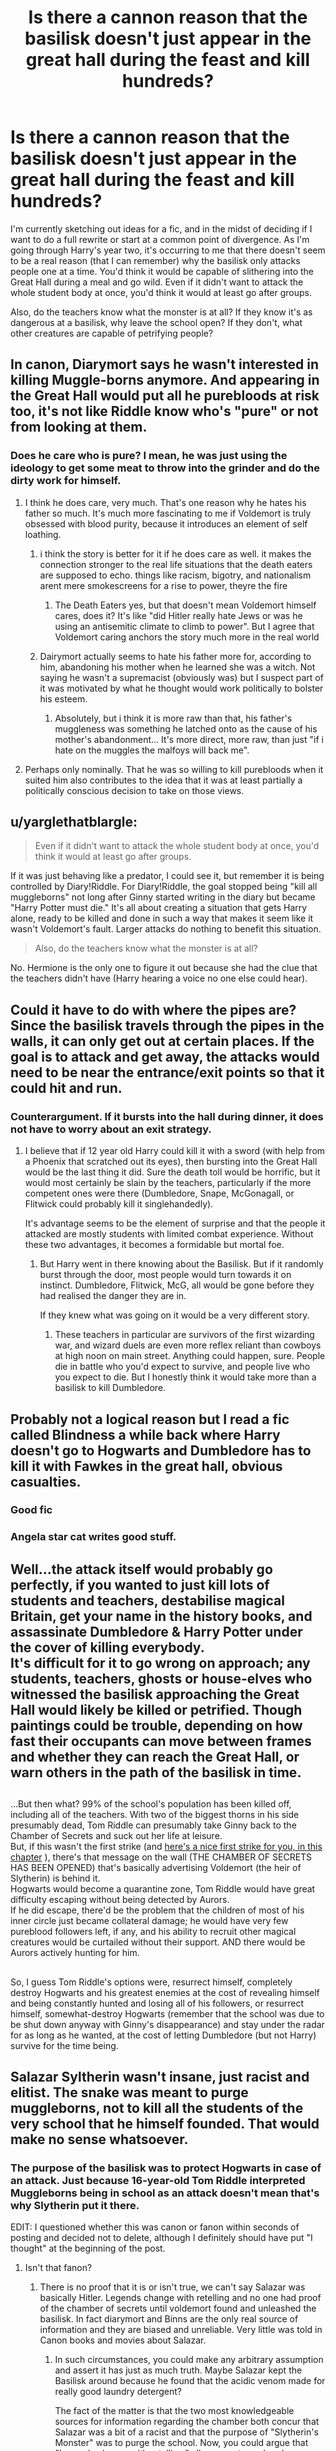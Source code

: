 #+TITLE: Is there a cannon reason that the basilisk doesn't just appear in the great hall during the feast and kill hundreds?

* Is there a cannon reason that the basilisk doesn't just appear in the great hall during the feast and kill hundreds?
:PROPERTIES:
:Score: 33
:DateUnix: 1537148514.0
:DateShort: 2018-Sep-17
:FlairText: Discussion
:END:
I'm currently sketching out ideas for a fic, and in the midst of deciding if I want to do a full rewrite or start at a common point of divergence. As I'm going through Harry's year two, it's occurring to me that there doesn't seem to be a real reason (that I can remember) why the basilisk only attacks people one at a time. You'd think it would be capable of slithering into the Great Hall during a meal and go wild. Even if it didn't want to attack the whole student body at once, you'd think it would at least go after groups.

Also, do the teachers know what the monster is at all? If they know it's as dangerous at a basilisk, why leave the school open? If they don't, what other creatures are capable of petrifying people?


** In canon, Diarymort says he wasn't interested in killing Muggle-borns anymore. And appearing in the Great Hall would put all he purebloods at risk too, it's not like Riddle know who's "pure" or not from looking at them.
:PROPERTIES:
:Author: MindForgedManacle
:Score: 48
:DateUnix: 1537150528.0
:DateShort: 2018-Sep-17
:END:

*** Does he care who is pure? I mean, he was just using the ideology to get some meat to throw into the grinder and do the dirty work for himself.
:PROPERTIES:
:Author: Hellstrike
:Score: 1
:DateUnix: 1537169831.0
:DateShort: 2018-Sep-17
:END:

**** I think he does care, very much. That's one reason why he hates his father so much. It's much more fascinating to me if Voldemort is truly obsessed with blood purity, because it introduces an element of self loathing.
:PROPERTIES:
:Author: maikeu
:Score: 39
:DateUnix: 1537171933.0
:DateShort: 2018-Sep-17
:END:

***** i think the story is better for it if he does care as well. it makes the connection stronger to the real life situations that the death eaters are supposed to echo. things like racism, bigotry, and nationalism arent mere smokescreens for a rise to power, theyre the fire
:PROPERTIES:
:Author: blockbaven
:Score: 16
:DateUnix: 1537173598.0
:DateShort: 2018-Sep-17
:END:

****** The Death Eaters yes, but that doesn't mean Voldemort himself cares, does it? It's like "did Hitler really hate Jews or was he using an antisemitic climate to climb to power". But I agree that Voldemort caring anchors the story much more in the real world
:PROPERTIES:
:Author: Kuzmajestic
:Score: 6
:DateUnix: 1537184350.0
:DateShort: 2018-Sep-17
:END:


***** Dairymort actually seems to hate his father more for, according to him, abandoning his mother when he learned she was a witch. Not saying he wasn't a supremacist (obviously was) but I suspect part of it was motivated by what he thought would work politically to bolster his esteem.
:PROPERTIES:
:Author: MindForgedManacle
:Score: 1
:DateUnix: 1537189918.0
:DateShort: 2018-Sep-17
:END:

****** Absolutely, but i think it is more raw than that, his father's muggleness was something he latched onto as the cause of his mother's abandonment... It's more direct, more raw, than just "if i hate on the muggles the malfoys will back me".
:PROPERTIES:
:Author: maikeu
:Score: 5
:DateUnix: 1537212644.0
:DateShort: 2018-Sep-18
:END:


**** Perhaps only nominally. That he was so willing to kill purebloods when it suited him also contributes to the idea that it was at least partially a politically conscious decision to take on those views.
:PROPERTIES:
:Author: MindForgedManacle
:Score: 1
:DateUnix: 1537189790.0
:DateShort: 2018-Sep-17
:END:


** u/yarglethatblargle:
#+begin_quote
  Even if it didn't want to attack the whole student body at once, you'd think it would at least go after groups.
#+end_quote

If it was just behaving like a predator, I could see it, but remember it is being controlled by Diary!Riddle. For Diary!Riddle, the goal stopped being "kill all muggleborns" not long after Ginny started writing in the diary but became "Harry Potter must die." It's all about creating a situation that gets Harry alone, ready to be killed and done in such a way that makes it seem like it wasn't Voldemort's fault. Larger attacks do nothing to benefit this situation.

#+begin_quote
  Also, do the teachers know what the monster is at all?
#+end_quote

No. Hermione is the only one to figure it out because she had the clue that the teachers didn't have (Harry hearing a voice no one else could hear).
:PROPERTIES:
:Author: yarglethatblargle
:Score: 17
:DateUnix: 1537172289.0
:DateShort: 2018-Sep-17
:END:


** Could it have to do with where the pipes are? Since the basilisk travels through the pipes in the walls, it can only get out at certain places. If the goal is to attack and get away, the attacks would need to be near the entrance/exit points so that it could hit and run.
:PROPERTIES:
:Author: JavaliciousJean
:Score: 16
:DateUnix: 1537149145.0
:DateShort: 2018-Sep-17
:END:

*** Counterargument. If it bursts into the hall during dinner, it does not have to worry about an exit strategy.
:PROPERTIES:
:Author: Hellstrike
:Score: 15
:DateUnix: 1537169886.0
:DateShort: 2018-Sep-17
:END:

**** I believe that if 12 year old Harry could kill it with a sword (with help from a Phoenix that scratched out its eyes), then bursting into the Great Hall would be the last thing it did. Sure the death toll would be horrific, but it would most certainly be slain by the teachers, particularly if the more competent ones were there (Dumbledore, Snape, McGonagall, or Flitwick could probably kill it singlehandedly).

It's advantage seems to be the element of surprise and that the people it attacked are mostly students with limited combat experience. Without these two advantages, it becomes a formidable but mortal foe.
:PROPERTIES:
:Author: hamoboy
:Score: 3
:DateUnix: 1537221154.0
:DateShort: 2018-Sep-18
:END:

***** But Harry went in there knowing about the Basilisk. But if it randomly burst through the door, most people would turn towards it on instinct. Dumbledore, Flitwick, McG, all would be gone before they had realised the danger they are in.

If they knew what was going on it would be a very different story.
:PROPERTIES:
:Author: Hellstrike
:Score: 1
:DateUnix: 1537223798.0
:DateShort: 2018-Sep-18
:END:

****** These teachers in particular are survivors of the first wizarding war, and wizard duels are even more reflex reliant than cowboys at high noon on main street. Anything could happen, sure. People die in battle who you'd expect to survive, and people live who you expect to die. But I honestly think it would take more than a basilisk to kill Dumbledore.
:PROPERTIES:
:Author: hamoboy
:Score: 1
:DateUnix: 1537226559.0
:DateShort: 2018-Sep-18
:END:


** Probably not a logical reason but I read a fic called Blindness a while back where Harry doesn't go to Hogwarts and Dumbledore has to kill it with Fawkes in the great hall, obvious casualties.
:PROPERTIES:
:Score: 11
:DateUnix: 1537151665.0
:DateShort: 2018-Sep-17
:END:

*** Good fic
:PROPERTIES:
:Author: gdmcdona
:Score: 1
:DateUnix: 1537207416.0
:DateShort: 2018-Sep-17
:END:


*** Angela star cat writes good stuff.
:PROPERTIES:
:Author: YellowMeaning
:Score: 1
:DateUnix: 1537286653.0
:DateShort: 2018-Sep-18
:END:


** Well...the attack itself would probably go perfectly, if you wanted to just kill lots of students and teachers, destabilise magical Britain, get your name in the history books, and assassinate Dumbledore & Harry Potter under the cover of killing everybody.\\
It's difficult for it to go wrong on approach; any students, teachers, ghosts or house-elves who witnessed the basilisk approaching the Great Hall would likely be killed or petrified. Though paintings could be trouble, depending on how fast their occupants can move between frames and whether they can reach the Great Hall, or warn others in the path of the basilisk in time.

** 
   :PROPERTIES:
   :CUSTOM_ID: section
   :END:
...But then what? 99% of the school's population has been killed off, including all of the teachers. With two of the biggest thorns in his side presumably dead, Tom Riddle can presumably take Ginny back to the Chamber of Secrets and suck out her life at leisure.\\
But, if this wasn't the first strike (and [[https://www.fanfiction.net/s/11029663/6/Promotion][here's a nice first strike for you, in this chapter]] ), there's that message on the wall (THE CHAMBER OF SECRETS HAS BEEN OPENED) that's basically advertising Voldemort (the heir of Slytherin) is behind it.\\
Hogwarts would become a quarantine zone, Tom Riddle would have great difficulty escaping without being detected by Aurors.\\
If he did escape, there'd be the problem that the children of most of his inner circle just became collateral damage; he would have very few pureblood followers left, if any, and his ability to recruit other magical creatures would be curtailed without their support. AND there would be Aurors actively hunting for him.

** 
   :PROPERTIES:
   :CUSTOM_ID: section-1
   :END:
So, I guess Tom Riddle's options were, resurrect himself, completely destroy Hogwarts and his greatest enemies at the cost of revealing himself and being constantly hunted and losing all of his followers, or resurrect himself, somewhat-destroy Hogwarts (remember that the school was due to be shut down anyway with Ginny's disappearance) and stay under the radar for as long as he wanted, at the cost of letting Dumbledore (but not Harry) survive for the time being.
:PROPERTIES:
:Author: Avaday_Daydream
:Score: 5
:DateUnix: 1537183582.0
:DateShort: 2018-Sep-17
:END:


** Salazar Syltherin wasn't insane, just racist and elitist. The snake was meant to purge muggleborns, not to kill all the students of the very school that he himself founded. That would make no sense whatsoever.
:PROPERTIES:
:Author: SnowGN
:Score: 9
:DateUnix: 1537170371.0
:DateShort: 2018-Sep-17
:END:

*** The purpose of the basilisk was to protect Hogwarts in case of an attack. Just because 16-year-old Tom Riddle interpreted Muggleborns being in school as an attack doesn't mean that's why Slytherin put it there.

EDIT: I questioned whether this was canon or fanon within seconds of posting and decided not to delete, although I definitely should have put "I thought" at the beginning of the post.
:PROPERTIES:
:Author: just_a_hep7agon
:Score: 1
:DateUnix: 1537181998.0
:DateShort: 2018-Sep-17
:END:

**** Isn't that fanon?
:PROPERTIES:
:Author: FerusGrim
:Score: 11
:DateUnix: 1537184438.0
:DateShort: 2018-Sep-17
:END:

***** There is no proof that it is or isn't true, we can't say Salazar was basically Hitler. Legends change with retelling and no one had proof of the chamber of secrets until voldemort found and unleashed the basilisk. In fact diarymort and Binns are the only real source of information and they are biased and unreliable. Very little was told in Canon books and movies about Salazar.
:PROPERTIES:
:Author: Talesweaver
:Score: 1
:DateUnix: 1537213768.0
:DateShort: 2018-Sep-18
:END:

****** In such circumstances, you could make any arbitrary assumption and assert it has just as much truth. Maybe Salazar kept the Basilisk around because he found that the acidic venom made for really good laundry detergent?

The fact of the matter is that the two most knowledgeable sources for information regarding the chamber both concur that Salazar was a bit of a racist and that the purpose of "Slytherin's Monster" was to purge the school. Now, you could argue that "Legends change with retelling," all you want - and perhaps you're not wrong - but at least it has /some basis/ in history. Whereas the counter possibility pointed at above is a completely /fanon/ possibility /never once/ mentioned by any character or narrative in the books. Which one is /more likely/ to be true?
:PROPERTIES:
:Author: FerusGrim
:Score: 5
:DateUnix: 1537214260.0
:DateShort: 2018-Sep-18
:END:


***** Well, it's better than naming an entire quarter of student population after a racist and elitist.

​
:PROPERTIES:
:Author: Abishek_Ravichandran
:Score: -1
:DateUnix: 1537186715.0
:DateShort: 2018-Sep-17
:END:

****** Which doesn't really have an impact one way or another on whether or not it's canonical.
:PROPERTIES:
:Author: FerusGrim
:Score: 6
:DateUnix: 1537186783.0
:DateShort: 2018-Sep-17
:END:


**** That's fanon, the purpose of Slytherin putting it there was literally to purge the Muggleborns he saw as unfit to have magic.
:PROPERTIES:
:Author: MindForgedManacle
:Score: 7
:DateUnix: 1537190054.0
:DateShort: 2018-Sep-17
:END:

***** Technically, it's not fanon or canon. TBT, since the entire story is mostly told from HP POV, that we never have any flashbacks from Founder era nor the Sorting Hat/ghosts mentioning Slytherin creating the chamber to kill muggleborns and the fact that history gets distorted through history, we have no idea what's canon for this.
:PROPERTIES:
:Author: fiftydarkness
:Score: 5
:DateUnix: 1537199066.0
:DateShort: 2018-Sep-17
:END:

****** What the heck? Just because Harry Potter is an unreliable narrator doesn't mean that we can assert that /ANY POSSIBILITY/ isn't fanon or canon.

To take from my post above, "In such circumstances, you could make any arbitrary assumption and assert it has just as much truth. Maybe Salazar kept the Basilisk around because he found that the acidic venom made for really good laundry detergent?"

You'd probably argue that such a thing is fanon, but it has /just as much evidence/ to support it in canon as "The purpose of the basilisk was to protect Hogwarts in case of an attack." Namely, none.
:PROPERTIES:
:Author: FerusGrim
:Score: 2
:DateUnix: 1537214410.0
:DateShort: 2018-Sep-18
:END:


****** Except for the fact that the entire stated reason for Slytherin leaving was that he thought Muggleborns ought to be barred from entering Hogwarts and the refusal of his fellow founders to agree caused him to leave. JKR says that the original purpose of the chamber was perhaps to simply secretly teach spells from upon by the others, and later used to house the Basilisk before he left. Ignoring the obvious reason is a bit silly, honestly.
:PROPERTIES:
:Author: MindForgedManacle
:Score: 1
:DateUnix: 1537214383.0
:DateShort: 2018-Sep-18
:END:

******* But given the time period that the founding of Hogwarts Slytherin's anti muggle/muggleborn views make a lot more sense. In fact to Slytherin placing the basilisk in Hogwarts may have been an effort to purge Muggleborns and to Protect the School, as to him those goals may have been one and the same.
:PROPERTIES:
:Author: TheAxeofMetal
:Score: 2
:DateUnix: 1537254150.0
:DateShort: 2018-Sep-18
:END:

******** They don't make sense, they were seen as extreme even in his day (hence why the other three founders opposed it). There was never any real credence put to the idea that Muggleborns inherently threaten anything, the Basilisk was just a murder tool.
:PROPERTIES:
:Author: MindForgedManacle
:Score: 1
:DateUnix: 1537289091.0
:DateShort: 2018-Sep-18
:END:


** I think it was only attacking muggle-borns. Thus, attacking in the great hall would've killed more than just them.
:PROPERTIES:
:Author: ImaWolverine
:Score: 7
:DateUnix: 1537149314.0
:DateShort: 2018-Sep-17
:END:


** There's a fic that's a dimension travel in which Mirror Harry, under both Voldemort and Dumbledore's order, sets the basilisk loose on Hogwarts, killing a bunch of people (there's more to it than it sounds, it isn't a dark edgy Harry just for the sake of being a dark edgy Harry) and forcing the school to close.

Its hands down, one of my favourite dimension travel fics, because of the world development, the plot itself, both Harry's (there's Mirror Harry and Canon Harry, and its quite confusing at times) personalities, combined with CanonHarry's character development, Dumbledore's actually being a ruthless manipulator, without that whole fanon idiocy of MoG, a Voldemort so entrenched in Dark Arts that it makes canon Voldy seems like a unicorn, and a pretty unique and different, though reasonably, closer to canon Lily.

I went completely out on a tangent, but if you're interested, check it out, its called Imprisioned Realm.
:PROPERTIES:
:Author: nauze18
:Score: 3
:DateUnix: 1537156372.0
:DateShort: 2018-Sep-17
:END:


** This happens in at one of the HP and The gamer power of things
:PROPERTIES:
:Author: ThellraAK
:Score: 1
:DateUnix: 1537197559.0
:DateShort: 2018-Sep-17
:END:


** I'd like to believe it was fighting the orders to kill,(I know here are several fanfics where this is the case) I mean otherwise it's ridiculous luck that they only got paralyzed.
:PROPERTIES:
:Author: thedavey2
:Score: 1
:DateUnix: 1537512402.0
:DateShort: 2018-Sep-21
:END:


** It's the same reason that people don't see basilisks often. They are extremely sensitive to bright light and too much noise, after years of isolation. So, after they petrify someone or something, they "know" that many more will come to that place for investigation, ergo too much noise from people.

​
:PROPERTIES:
:Author: Abishek_Ravichandran
:Score: 1
:DateUnix: 1537186660.0
:DateShort: 2018-Sep-17
:END:

*** The reason people don't see basilisks often is because hatching them is illegal and they usually kill anyone near them, including the person who hatched it.
:PROPERTIES:
:Author: MindForgedManacle
:Score: 4
:DateUnix: 1537190113.0
:DateShort: 2018-Sep-17
:END:
